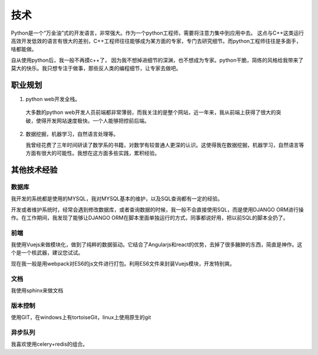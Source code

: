 ======
技术
======
Python是一个“万金油”式的开发语言，非常强大。作为一个python工程师，需要将注意力集中到应用中去。
这点与C++这类运行高效开发低效的语言有很大的差别，C++工程师往往能够成为某方面的专家，专门去研究细节。而python工程师往往是多面手，啥都能做。

自从使用python后，我一般不再摸c++了， 因为我不想掉进细节的深渊，也不想成为专家。python干脆，简练的风格给我带来了莫大的快乐。我只想专注于做事，那些反人类的编程细节，让专家去做吧。

职业规划
=========

1. python web开发全栈。

  大多数的python web开发人员前端都非常薄弱，而我关注的是整个网站，近一年来，我从前端上获得了很大的突破，使得开发网站速度极快。一个人能够把控前后端。

2. 数据挖掘，机器学习，自然语言处理等。

   我曾经花费了三年时间研读了数学系的书籍，对数学有较普通人更深的认识。这使得我在数据挖掘，机器学习，自然语言等方面有很大的可能性。我想在这方面多些实践，累积经验。


其他技术经验
==============

数据库
--------
我开发的系统都是使用的MYSQL，我对MYSQL基本的维护，以及SQL查询都有一定的经验。

开发或者维护系统时，经常会遇到修改数据库，或者查询数据的时候，我一般不会直接使用SQL，而是使用DJANGO ORM进行操作。在工作期间，我发现了能够让DJANGO ORM在脚本里面单独运行的方式，同事都说好用，把以前SQL的脚本全扔了。

前端
------
我使用Vuejs来做模块化，做到了纯粹的数据驱动。它结合了Angularjs和react的优势，去掉了很多臃肿的东西，简直是神作。这个是一个核武器，建议您试试。

现在我一般是用webpack对ES6的js文件进行打包。利用ES6文件来封装Vuejs模块，开发特别爽。

文档
------
我使用sphinx来做文档

版本控制
---------
使用GIT，在windows上有tortoiseGit，linux上使用原生的git

异步队列
----------
我喜欢使用celery+redis的组合。


